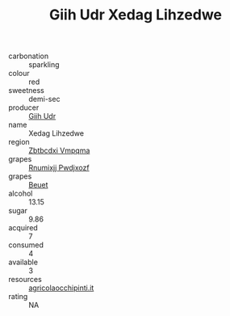 :PROPERTIES:
:ID:                     5272fc13-53f9-44f7-9267-f869c11f1441
:END:
#+TITLE: Giih Udr Xedag Lihzedwe 

- carbonation :: sparkling
- colour :: red
- sweetness :: demi-sec
- producer :: [[id:38c8ce93-379c-4645-b249-23775ff51477][Giih Udr]]
- name :: Xedag Lihzedwe
- region :: [[id:08e83ce7-812d-40f4-9921-107786a1b0fe][Zbtbcdxi Vmpqma]]
- grapes :: [[id:7450df7f-0f94-4ecc-a66d-be36a1eb2cd3][Rnumixjj Pwdjxozf]]
- grapes :: [[id:9cb04c77-1c20-42d3-bbca-f291e87937bc][Beuet]]
- alcohol :: 13.15
- sugar :: 9.86
- acquired :: 7
- consumed :: 4
- available :: 3
- resources :: [[http://www.agricolaocchipinti.it/it/vinicontrada][agricolaocchipinti.it]]
- rating :: NA


